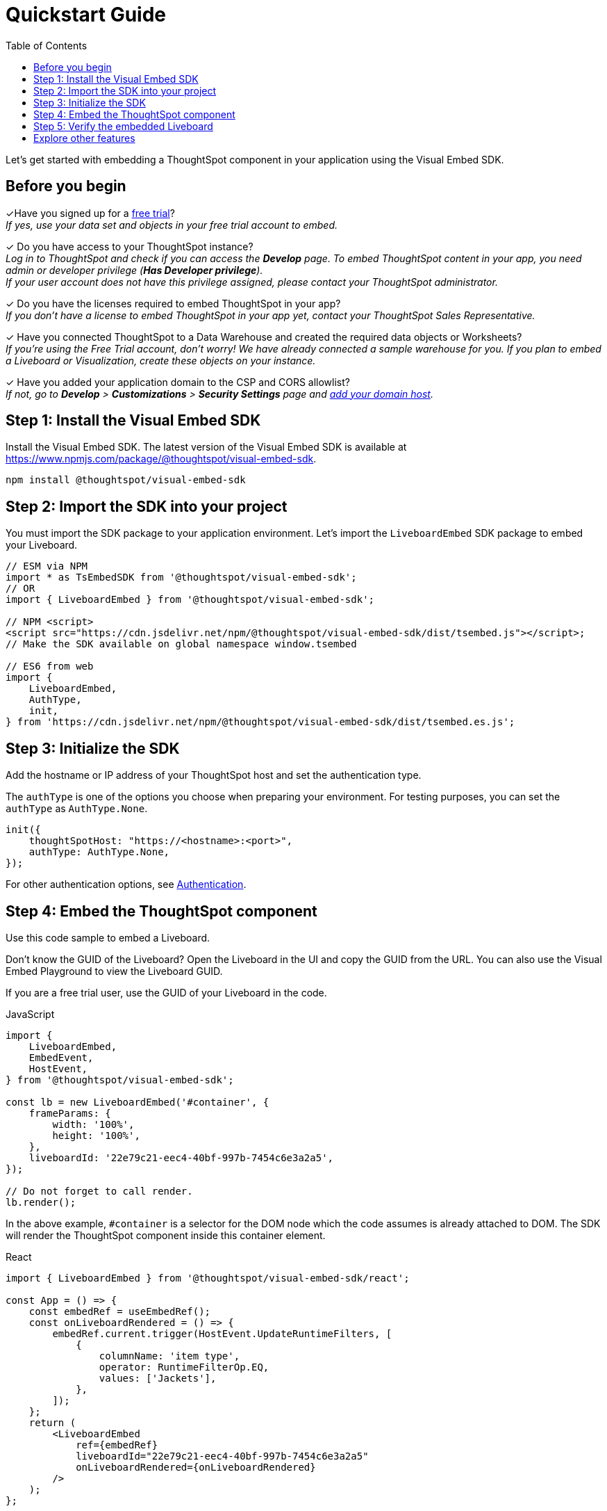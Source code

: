 = Quickstart Guide
:toc: true
:linkattrs:
:sectanchors:

:page-title: Get started with embedding
:page-pageid: quickstart
:page-description: Get started with embedding thoughtSpot component in your app.

Let's get started with embedding a ThoughtSpot component in your application using the Visual Embed SDK.

== Before you begin

+++<span class="homeBullet greyLightBackground">✓</span>+++Have you signed up for a link:https://www.thoughtspot.com/trial?tsiref=web-devsite[free trial, window=_blank]? +
  __If yes, use your data set and objects in your free trial account to embed.__

+++<span class="homeBullet greyLightBackground">✓</span>+++ Do you have access to your ThoughtSpot instance? +
__Log in to ThoughtSpot and check if you can access the **Develop** page. To embed ThoughtSpot content in your app, you need admin or developer privilege (*Has Developer privilege*). +
If your user account does not have this privilege assigned, please contact your ThoughtSpot administrator.__

+++<span class="homeBullet greyLightBackground">✓</span>+++ Do you have the licenses required to embed ThoughtSpot in your app? +
__If you don't have a license to embed ThoughtSpot in your app yet, contact your ThoughtSpot Sales Representative.__

+++<span class="homeBullet greyLightBackground">✓</span>+++ Have you connected ThoughtSpot to a Data Warehouse and created the required data objects or Worksheets? +
__If you're using the Free Trial account, don't worry! We have already connected a sample warehouse for you. If you plan to embed a Liveboard or Visualization, create these objects on your instance.__

+++<span class="homeBullet greyLightBackground">✓</span>+++ Have you added your application domain to the CSP and CORS allowlist? +
__If not, go to *Develop* > *Customizations* > *Security Settings* page and xref:security-settings.adoc#csp-cors-hosts[add your domain host].__


== Step 1: Install the Visual Embed SDK

Install the Visual Embed SDK. The latest version of the Visual Embed SDK is available at link:https://www.npmjs.com/package/@thoughtspot/visual-embed-sdk[https://www.npmjs.com/package/@thoughtspot/visual-embed-sdk, window=_blank].

[source,console]
----
npm install @thoughtspot/visual-embed-sdk
----

== Step 2: Import the SDK into your project

You must import the SDK package to your application environment. Let's import the `LiveboardEmbed` SDK package to embed your Liveboard.

[source,JavaScript]
----
// ESM via NPM
import * as TsEmbedSDK from '@thoughtspot/visual-embed-sdk';
// OR
import { LiveboardEmbed } from '@thoughtspot/visual-embed-sdk';

// NPM <script>
<script src="https://cdn.jsdelivr.net/npm/@thoughtspot/visual-embed-sdk/dist/tsembed.js"></script>;
// Make the SDK available on global namespace window.tsembed

// ES6 from web
import {
    LiveboardEmbed,
    AuthType,
    init,
} from 'https://cdn.jsdelivr.net/npm/@thoughtspot/visual-embed-sdk/dist/tsembed.es.js';
----

////
To embed Natural Language Search page, import the `SageEmbed` component::
+
[source,JavaScript]
----
// ESM via NPM
import * as TsEmbedSDK from '@thoughtspot/visual-embed-sdk';
// OR
import { LiveboardEmbed } from '@thoughtspot/visual-embed-sdk';

// NPM <script>
<script src="https://cdn.jsdelivr.net/npm/@thoughtspot/visual-embed-sdk/dist/tsembed.js"></script>;
// Make the SDK available on global namespace window.tsembed

// ES6 from web
import {
    SageEmbed,
    AuthType,
    init,
} from 'https://cdn.jsdelivr.net/npm/@thoughtspot/visual-embed-sdk/dist/tsembed.es.js';
----
////

[#initSdk]
== Step 3: Initialize the SDK
Add the hostname or IP address of your ThoughtSpot host and set the authentication type.

The `authType` is one of the options you choose when preparing your environment. For testing purposes, you can set the `authType` as `AuthType.None`.

[source,JavaScript]
----
init({
    thoughtSpotHost: "https://<hostname>:<port>",
    authType: AuthType.None,
});
----

For other authentication options, see xref:embed-authentication.adoc[Authentication].

== Step 4: Embed the ThoughtSpot component

Use this code sample to embed a Liveboard.

Don't know the GUID of the Liveboard? Open the Liveboard in the UI and copy the GUID from the URL.
You can also use the Visual Embed Playground to view the Liveboard GUID.

If you are a free trial user, use the GUID of your Liveboard in the code.

JavaScript::
[source,JavaScript]
----
import {
    LiveboardEmbed,
    EmbedEvent,
    HostEvent,
} from '@thoughtspot/visual-embed-sdk';

const lb = new LiveboardEmbed('#container', {
    frameParams: {
        width: '100%',
        height: '100%',
    },
    liveboardId: '22e79c21-eec4-40bf-997b-7454c6e3a2a5',
});

// Do not forget to call render.
lb.render();
----

////
----
// [Optional]: Register event listeners.
lb.on(EmbedEvent.LiveboardRendered, (e) => {
    /* handler */
});

// [Optional]: Trigger events on the Liveboard
lb.trigger(HostEvent.UpdateRuntimeFilters, [
    {
        columnName: 'item type',
        operator: RuntimeFilterOp.EQ,
        values: ['Jackets'],
    },
]);
----
////
In the above example, `#container` is a selector for the DOM node which the code assumes is already attached to DOM. The SDK will render the ThoughtSpot component inside this container element.

React::
[source,TypeScript]
----
import { LiveboardEmbed } from '@thoughtspot/visual-embed-sdk/react';

const App = () => {
    const embedRef = useEmbedRef();
    const onLiveboardRendered = () => {
        embedRef.current.trigger(HostEvent.UpdateRuntimeFilters, [
            {
                columnName: 'item type',
                operator: RuntimeFilterOp.EQ,
                values: ['Jackets'],
            },
        ]);
    };
    return (
        <LiveboardEmbed
            ref={embedRef}
            liveboardId="22e79c21-eec4-40bf-997b-7454c6e3a2a5"
            onLiveboardRendered={onLiveboardRendered}
        />
    );
};
----

For more information about events, see xref:HostEvent.adoc[HostEvent] and xref:EmbedEvent.adoc[EmbedEvent].

== Step 5: Verify the embedded Liveboard

Load the embedded object in your app. If the embedding is successful, you will see a Liveboard page with visualizations.

[.bordered]
[.widthAuto]
image::./images/embed-lb.png[Liveboard embed]

== Explore other features

**Do you want to embed other ThoughtSpot Components?** +
You can embed the Search page, a single visualization from a Liveboard, or even the full application experience in your app. The Search page includes capabilities like Natural Language Search with AI-suggested search queries and AI-generated Answers. To know more, visit the following pages: +

** xref:embed-pinboard.adoc[Embed a Liveboard]
** xref:embed-a-viz.adoc[Embed a visualization]
** xref:full-embed.adoc[Embed full ThoughtSpot app]
** xref:embed-nls.adoc[Embed Natural Language Search]
** xref:embed-search.adoc[Embed Search page]
** xref:embed-searchbar.adoc[Embed Search bar]
** xref:embed-ts-react-app.adoc[Embed ThoughtSpot in a React app]

**Need information on how to customize the embedded view?** +
You can customize the embedded view as per your needs. The Visual Embed SDK provides additional flags, parameters to control the visibility of menu actions, enrich application interaction with events, and customize the look and feel of the embedded page. For more information, visit the following pages:

** xref:embed-actions.adoc[Show or hide menu items]
** xref:embed-events.adoc[Events and app integration]
** xref:css-customization.adoc[CSS customization]

**GitHub Repository:** +

** link:https://github.com/thoughtspot/visual-embed-sdk/blob/main/README.md[Visual Embed SDK, window=_blank]
** link:https://github.com/thoughtspot/ts_everywhere_resources[ThoughtSpot Everywhere Resources on GitHub, window=_blank]

**See also:**

** xref:get-started-tse.adoc[Embed licenses]
** xref:faqs.adoc[FAQs]
** xref:troubleshooting.adoc[Troubleshooting tips]
